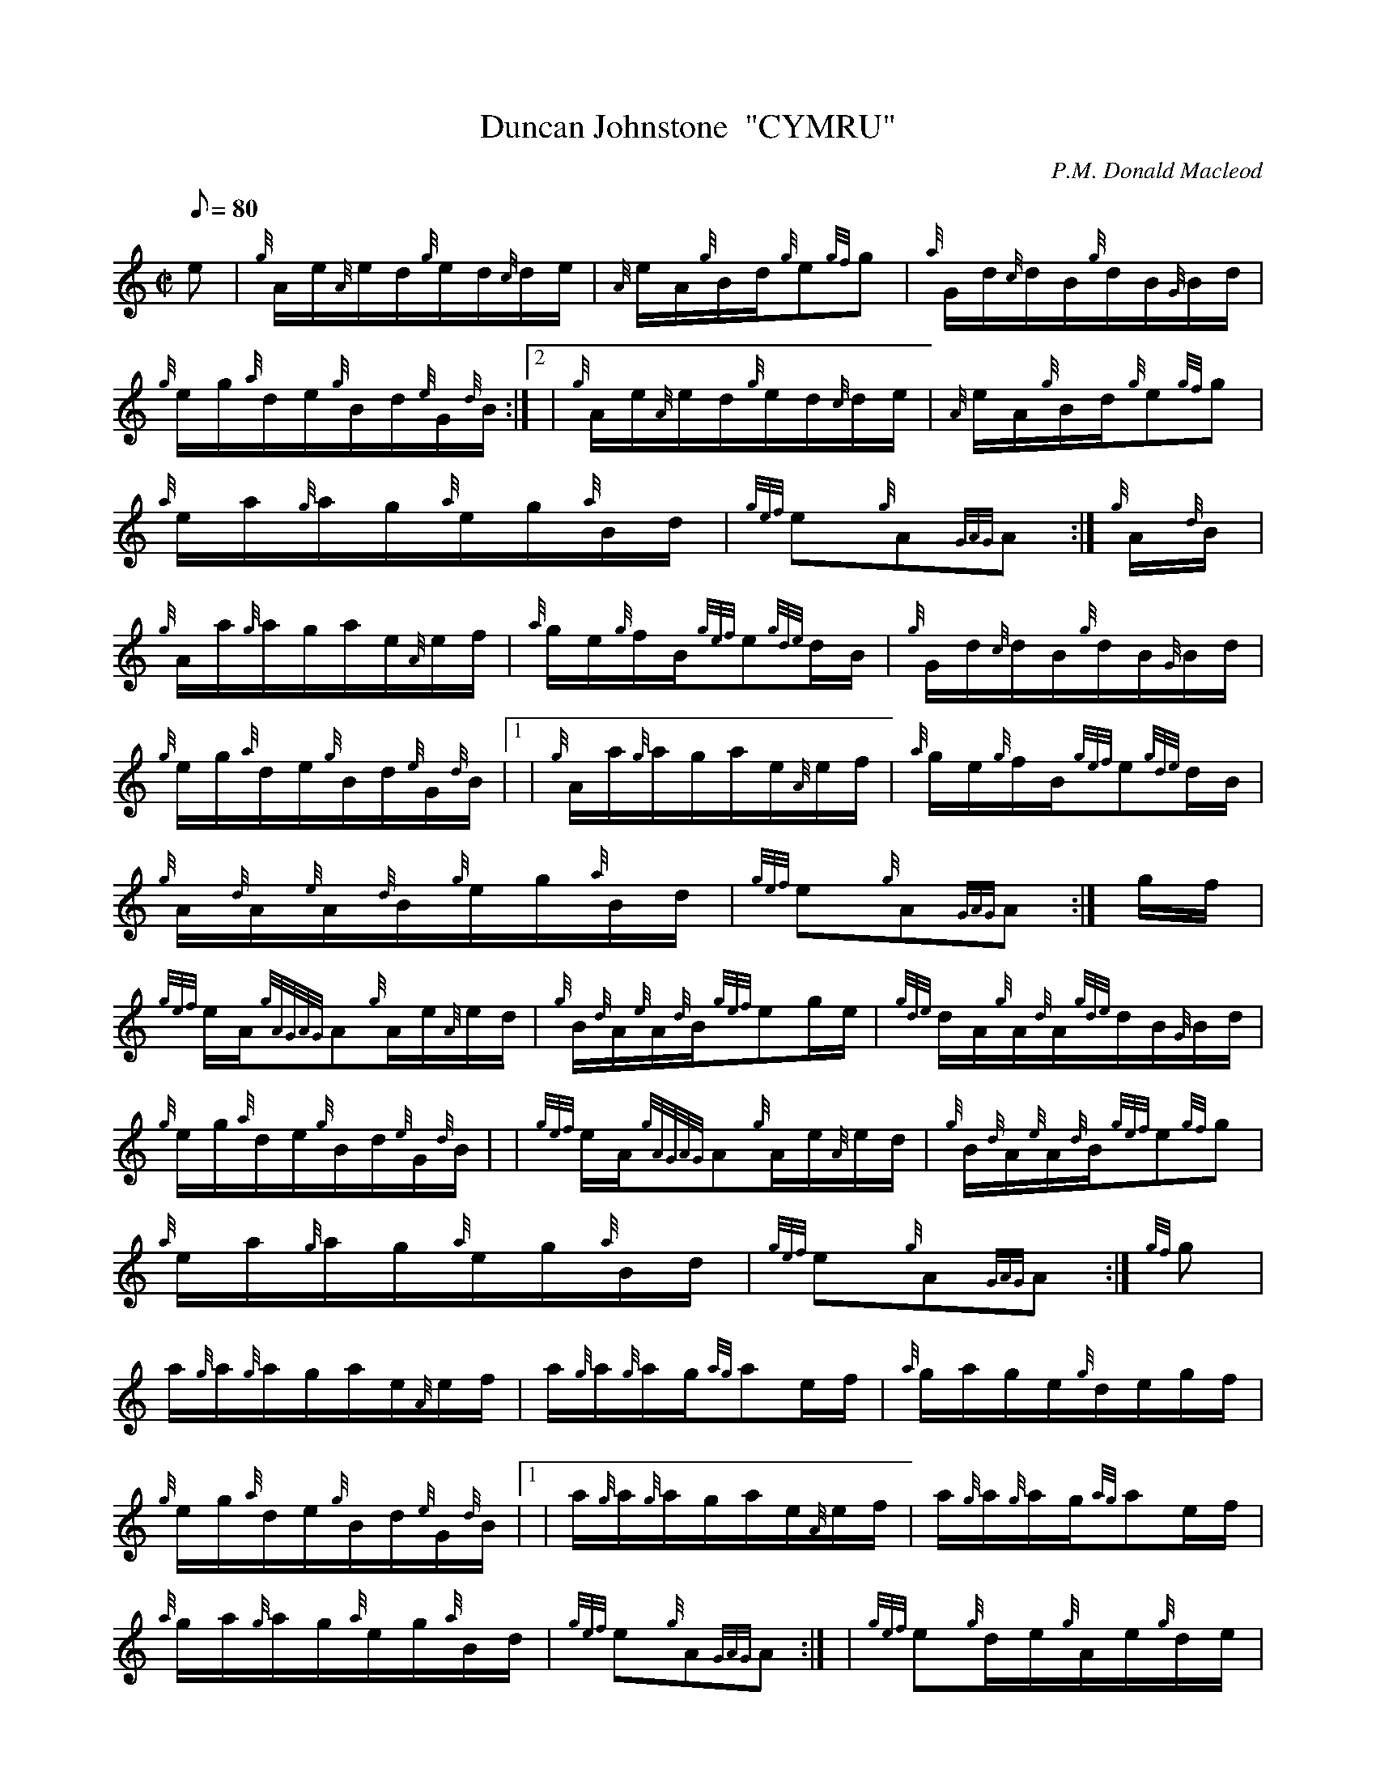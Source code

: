 X: 1
T:Duncan Johnstone  "CYMRU"
M:C|
L:1/8
Q:80
C:P.M. Donald Macleod
S:Hornpipe
K:HP
e|
{g}A/2e/2{A}e/2d/2{g}e/2d/2{c}d/2e/2|
{A}e/2A/2{g}B/2d/2{g}e{gf}g|
{a}G/2d/2{c}d/2B/2{g}d/2B/2{G}B/2d/2|  !
{g}e/2g/2{a}d/2e/2{g}B/2d/2{e}G/2{d}B/2:|2 |
{g}A/2e/2{A}e/2d/2{g}e/2d/2{c}d/2e/2|
{A}e/2A/2{g}B/2d/2{g}e{gf}g|  !
{a}e/2a/2{g}a/2g/2{a}e/2g/2{a}B/2d/2|
{gef}e{g}A{GAG}A:|
{g}A/2{d}B/2|  !
{g}A/2a/2{g}a/2g/2a/2e/2{A}e/2f/2|
{a}g/2e/2{g}f/2B/2{gef}e{gde}d/2B/2|
{g}G/2d/2{c}d/2B/2{g}d/2B/2{G}B/2d/2|  !
{g}e/2g/2{a}d/2e/2{g}B/2d/2{e}G/2{d}B/2|1 |
{g}A/2a/2{g}a/2g/2a/2e/2{A}e/2f/2|
{a}g/2e/2{g}f/2B/2{gef}e{gde}d/2B/2|  !
{g}A/2{d}A/2{e}A/2{d}B/2{g}e/2g/2{a}B/2d/2|
{gef}e{g}A{GAG}A:|
g/2f/2|  !
{gef}e/2A/2{gAGAG}A{g}A/2e/2{A}e/2d/2|
{g}B/2{d}A/2{e}A/2{d}B/2{gef}eg/2e/2|
{gde}d/2A/2{g}A/2{d}A/2{gde}d/2B/2{G}B/2d/2|  !
{g}e/2g/2{a}d/2e/2{g}B/2d/2{e}G/2{d}B/2| |
{gef}e/2A/2{gAGAG}A{g}A/2e/2{A}e/2d/2|
{g}B/2{d}A/2{e}A/2{d}B/2{gef}e{gf}g|  !
{a}e/2a/2{g}a/2g/2{a}e/2g/2{a}B/2d/2|
{gef}e{g}A{GAG}A:|
{gf}g|  !
a/2{g}a/2{g}a/2g/2a/2e/2{A}e/2f/2|
a/2{g}a/2{g}a/2g/2{ag}ae/2f/2|
{a}g/2a/2g/2e/2{g}d/2e/2g/2f/2|  !
{g}e/2g/2{a}d/2e/2{g}B/2d/2{e}G/2{d}B/2|1 |
a/2{g}a/2{g}a/2g/2a/2e/2{A}e/2f/2|
a/2{g}a/2{g}a/2g/2{ag}ae/2f/2|  !
{a}g/2a/2{g}a/2g/2{a}e/2g/2{a}B/2d/2|
{gef}e{g}A{GAG}A:| |
{gef}e{g}d/2e/2{g}A/2e/2{g}d/2e/2|  !
{gef}e/2A/2{g}B/2d/2{g}e{gf}g|
{a}g/2a/2{g}a/2g/2{a}e/2g/2{a}B/2d/2|
{gef}e{g}A{GAG}A|]  !
